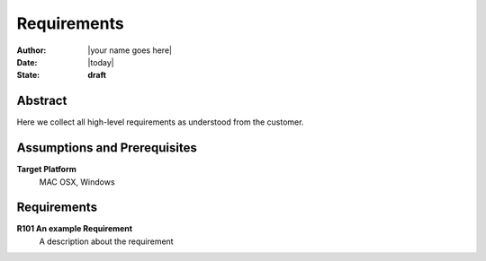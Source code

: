 .. _requirements:

============
Requirements
============

:Author:    |your name goes here|
:Date:      |today|
:State:     **draft**

Abstract
========

Here we collect all high-level requirements as understood from the customer.

Assumptions and Prerequisites
=============================

**Target Platform**
  MAC OSX, Windows

Requirements
============

**R101 An example Requirement**
    A description about the requirement


.. vim: set ft=rst tw=75 spell spelllang=en nocin nosi ai sw=4 ts=4 expandtab:

